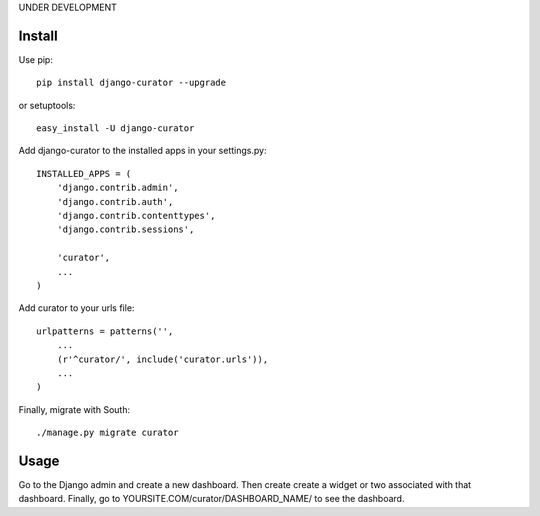 UNDER DEVELOPMENT

=======
Install
=======

Use pip::

	pip install django-curator --upgrade

or setuptools::

	easy_install -U django-curator

Add django-curator to the installed apps in your settings.py::

	INSTALLED_APPS = (
	    'django.contrib.admin',
	    'django.contrib.auth',
	    'django.contrib.contenttypes',
	    'django.contrib.sessions',

	    'curator',
	    ...
	)

Add curator to your urls file::

	urlpatterns = patterns('',
	    ...
	    (r'^curator/', include('curator.urls')),
	    ...
	)

Finally, migrate with South::

	./manage.py migrate curator

=====
Usage
=====

Go to the Django admin and create a new dashboard. Then create create a widget or two associated with that dashboard. Finally, go to YOURSITE.COM/curator/DASHBOARD_NAME/ to see the dashboard.


